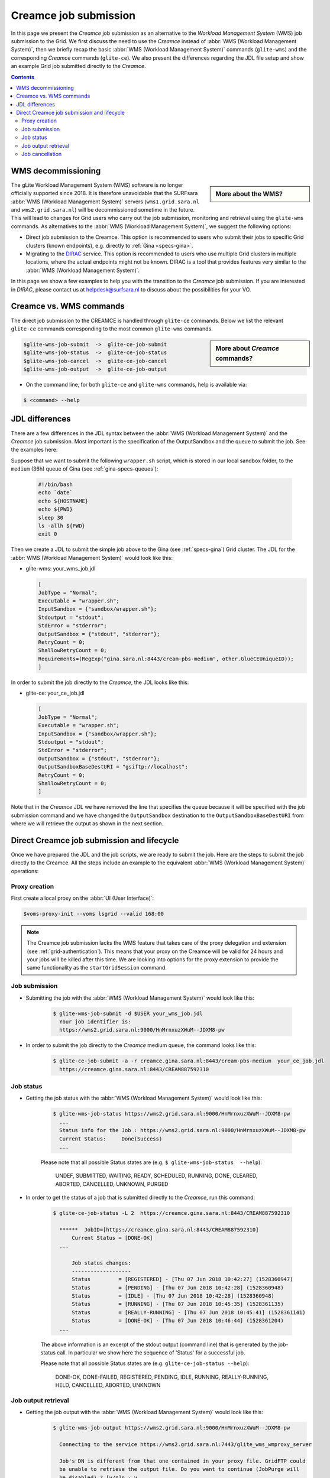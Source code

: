 .. _glitece:

**********************
Creamce job submission
**********************

In this page we present the `Creamce` job submission as an alternative to the `Workload Management System` (WMS) job submission to the Grid. We first discuss the need to use the `Creamce` instead of :abbr:`WMS (Workload Management System)`, then we briefly recap the basic :abbr:`WMS (Workload Management System)` commands (``glite-wms``) and the corresponding `Creamce` commands (``glite-ce``). We also present the differences regarding the JDL file setup and show an example Grid job submitted directly to the `Creamce`.

.. contents:: 
    :depth: 4


===================
WMS decommissioning
===================

.. sidebar:: More about the WMS?

		.. seealso:: The :abbr:`WMS (`Workload Management System)` is responsible for distributing and managing tasks across the different compute and storage resources available on a Grid. Check out the WMS job submission in :ref:`first-grid-job` 

The gLite Workload Management System (WMS) software is no longer officially supported since 2018. It is therefore unavoidable that the SURFsara :abbr:`WMS (Workload Management System)` servers (``wms1.grid.sara.nl`` and ``wms2.grid.sara.nl``) will be decommissioned sometime in the future. This will lead to changes for Grid users who carry out the job submission, monitoring and retrieval using the ``glite-wms`` commands. As alternatives to the :abbr:`WMS (Workload Management System)`, we suggest the following options:

* Direct job submission to the Creamce. This option is recommended to users who submit their jobs to specific Grid clusters (known endpoints), e.g. directly to :ref:`Gina <specs-gina>`.  

* Migrating to the `DIRAC`_ service. This option is recommended to users who use multiple Grid clusters in multiple locations, where the actual endpoints might not be known. DIRAC is a tool that provides features very similar to the :abbr:`WMS (Workload Management System)`.

In this page we show a few examples to help you with the transition to the `Creamce` job submission. If you are interested in `DIRAC`, please contact us at helpdesk@surfsara.nl to discuss about the possibilities for your VO. 


========================
Creamce vs. WMS commands
========================

The direct job submission to the CREAMCE is handled through ``glite-ce`` commands. Below we list the relevant ``glite-ce`` commands corresponding to the most common ``glite-wms`` commands.

.. sidebar:: More about `Creamce` commands?

		.. seealso:: The ``glite-ce`` commands belong to the command line interface (CLI) for interacting with CREAM and are described in more detail in the `Cream guide`_.


.. code-block:: console

   $glite-wms-job-submit  ->  glite-ce-job-submit
   $glite-wms-job-status  ->  glite-ce-job-status
   $glite-wms-job-cancel  ->  glite-ce-job-cancel  
   $glite-wms-job-output  ->  glite-ce-job-output


* On the command line, for both ``glite-ce`` and ``glite-wms`` commands, help is available via:

.. code-block:: console

   $ <command> --help


===============
JDL differences 
===============

There are a few differences in the JDL syntax between the :abbr:`WMS (Workload Management System)` and the `Creamce` job submission. Most important is the specification of the OutputSandbox and the queue to submit the job. See the examples here:

Suppose that we want to submit the following ``wrapper.sh`` script, which is stored in our local sandbox folder, to the ``medium`` (36h) queue of Gina (see :ref:`gina-specs-queues`):

    .. code-block:: sh

	   #!/bin/bash
	   echo `date`
	   echo ${HOSTNAME}
	   echo ${PWD}
	   sleep 30
	   ls -allh ${PWD}
	   exit 0  

Then we create a JDL to submit the simple job above to the Gina (see :ref:`specs-gina`) Grid cluster. The JDL for the :abbr:`WMS (Workload Management System)` would look like this:

* glite-wms:   your_wms_job.jdl

  .. code-block:: cfg

     [
     JobType = "Normal";
     Executable = "wrapper.sh";
     InputSandbox = {"sandbox/wrapper.sh"};
     Stdoutput = "stdout";
     StdError = "stderror";
     OutputSandbox = {"stdout", "stderror"};
     RetryCount = 0;
     ShallowRetryCount = 0;
     Requirements=(RegExp("gina.sara.nl:8443/cream-pbs-medium", other.GlueCEUniqueID));
     ]

In order to submit the job directly to the `Creamce`, the JDL looks like this: 

* glite-ce:  your_ce_job.jdl

  .. code-block:: cfg

     [
     JobType = "Normal";
     Executable = "wrapper.sh";
     InputSandbox = {"sandbox/wrapper.sh"};
     Stdoutput = "stdout";
     StdError = "stderror";
     OutputSandbox = {"stdout", "stderror"};
     OutputSandboxBaseDestURI = "gsiftp://localhost";
     RetryCount = 0;
     ShallowRetryCount = 0;
     ]

Note that in the `Creamce` JDL we have removed the line that specifies the queue because it will be specified with the job submission command and we have changed the ``OutputSandbox`` destination to the ``OutputSandboxBaseDestURI`` from where we will retrieve the output as shown in the next section.



===========================================
Direct Creamce job submission and lifecycle
===========================================

Once we have prepared the JDL and the job scripts, we are ready to submit the job. Here are the steps to submit the job directly to the Creamce. All the steps include an example to the equivalent :abbr:`WMS (Workload Management System)` operations:

Proxy creation
==============

First create a local proxy on the :abbr:`UI (User Interface)`:

.. code-block:: console

   $voms-proxy-init --voms lsgrid --valid 168:00
	 
.. note:: The Creamce job submission lacks the WMS feature that takes care of the proxy delegation and extension (see :ref:`grid-authentication`). This means that your proxy on the Creamce will be valid for 24 hours and your jobs will be killed after this time. We are looking into options for the proxy extension to provide the same functionality as the ``startGridSession`` command.


Job submission
==============

* Submitting the job with the :abbr:`WMS (Workload Management System)` would look like this:
  
    .. code-block:: console
  
       $ glite-wms-job-submit -d $USER your_wms_job.jdl 
         Your job identifier is:
         https://wms2.grid.sara.nl:9000/HnMrnxuzXWuM--JDXM8-pw


* In order to submit the job directly to the `Creamce` medium queue, the command looks like this: 

    .. code-block:: console
  
       $ glite-ce-job-submit -a -r creamce.gina.sara.nl:8443/cream-pbs-medium  your_ce_job.jdl
         https://creamce.gina.sara.nl:8443/CREAM887592310


Job status
==========

* Getting the job status with the :abbr:`WMS (Workload Management System)` would look like this:

    .. code-block:: console

       $ glite-wms-job-status https://wms2.grid.sara.nl:9000/HnMrnxuzXWuM--JDXM8-pw
         ...
         Status info for the Job : https://wms2.grid.sara.nl:9000/HnMrnxuzXWuM--JDXM8-pw
         Current Status:     Done(Success)
         ...

    Please note that all possible Status states are (e.g. ``$ glite-wms-job-status  --help``):

      UNDEF, SUBMITTED, WAITING, READY, SCHEDULED, RUNNING, DONE, CLEARED, ABORTED, CANCELLED, UNKNOWN, PURGED



* In order to get the status of a job that is submitted directly to the `Creamce`, run this command: 

    .. code-block:: console

       $ glite-ce-job-status -L 2  https://creamce.gina.sara.nl:8443/CREAM887592310

         ******  JobID=[https://creamce.gina.sara.nl:8443/CREAM887592310]
	     Current Status = [DONE-OK]
         ...
         
	     Job status changes:
	     -------------------
	     Status         = [REGISTERED] - [Thu 07 Jun 2018 10:42:27] (1528360947)
	     Status         = [PENDING] - [Thu 07 Jun 2018 10:42:28] (1528360948)
	     Status         = [IDLE] - [Thu 07 Jun 2018 10:42:28] (1528360948)
	     Status         = [RUNNING] - [Thu 07 Jun 2018 10:45:35] (1528361135)
	     Status         = [REALLY-RUNNING] - [Thu 07 Jun 2018 10:45:41] (1528361141)
	     Status         = [DONE-OK] - [Thu 07 Jun 2018 10:46:44] (1528361204)
         ...

    The above information is an excerpt of the stdout output (command line) that is generated by the job-status call. In particular we show here the sequence of 'Status' for a successful job. 

    Please note that all possible Status states are (e.g. ``glite-ce-job-status --help``):

	  DONE-OK, DONE-FAILED, REGISTERED, PENDING, IDLE, RUNNING, REALLY-RUNNING, HELD, CANCELLED, ABORTED, UNKNOWN
	   

Job output retrieval
====================

* Getting the job output with the :abbr:`WMS (Workload Management System)` would look like this:
    .. code-block:: console
    
       $ glite-wms-job-output https://wms2.grid.sara.nl:9000/HnMrnxuzXWuM--JDXM8-pw

         Connecting to the service https://wms2.grid.sara.nl:7443/glite_wms_wmproxy_server

         Job's DN is different from that one contained in your proxy file. GridFTP could 
         be unable to retrieve the output file. Do you want to continue (JobPurge will 
         be disabled) ? [y/n]n : y

         ================================================================================

		         	 JOB GET OUTPUT OUTCOME

         Output sandbox files for the job:
         https://wms2.grid.sara.nl:9000/HnMrnxuzXWuM--JDXM8-pw
         have been successfully retrieved and stored in the directory:
         /scratch/oonk_HnMrnxuzXWuM--JDXM8-pw

         ================================================================================

    Note1: the Job DN question is asked and has to be answered with 'y' due to a bug in WMS.
    Note2: to retrieve the output the parameter 'OutputSandboxBaseDestURI' should not be set. 
    Note3: instead of /scratch one can use the option --dir to specify an output directory.

* In order to get the output of a job that is submitted directly to the `Creamce`, run this command: 

    .. code-block:: console
    
       $ glite-ce-job-output  https://creamce.gina.sara.nl:8443/CREAM887592310

       2018-06-07 10:54:28,881 INFO - For JobID [https://creamce.gina.sara.nl:8443/
         CREAM887592310] output will be stored in the dir 
         ./creamce.gina.sara.nl_8443_CREAM887592310

       $ ls ./creamce.gina.sara.nl_8443_CREAM887592310/
         stderror  stdout

    We see here that the stdout and stderror files, as specified in your_ce_job.jdl, are retrieved and saved to this local directory.


Job cancellation
================

Here we show an example in case you want to cancel a job after having submitted it. 

* Cancelling a job with the :abbr:`WMS (Workload Management System)` would look like this:

    .. code-block:: console

       $ glite-wms-job-cancel https://wms2.grid.sara.nl:9000/_XLil1T3EEIVCmDnWY-tmA

         Are you sure you want to remove specified job(s) [y/n]y : y

       $ glite-wms-job-status https://wms2.grid.sara.nl:9000/_XLil1T3EEIVCmDnWY-tmA


       ======================= glite-wms-job-status Success =====================
       BOOKKEEPING INFORMATION:

       Status info for the Job : https://wms2.grid.sara.nl:9000/_XLil1T3EEIVCmDnWY-tmA
       Current Status:     Cancelled
       ...

* In order to cancel a job that is submitted directly to the `Creamce`, run this command: 

    .. code-block:: console

       $ glite-ce-job-cancel https://creamce.gina.sara.nl:8443/CREAM423808807

         Are you sure you want to cancel specified job(s) [y/n]: y

       $ glite-ce-job-status https://creamce.gina.sara.nl:8443/CREAM423808807

       ******  JobID=[https://creamce.gina.sara.nl:8443/CREAM423808807]
	       Status        = [CANCELLED]
	       ExitCode      = []
	       Description   = [Cancelled by user]
       ...
       
       
.. _`DIRAC`: http://diracgrid.org/
.. _`Cream guide`: http://cream-guide.readthedocs.io/en/latest/User_Guide.html

